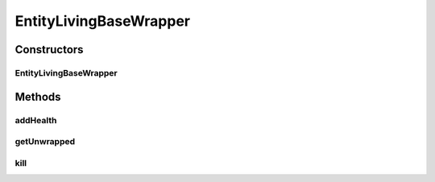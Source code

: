 .. java:import:: net.minecraft.entity EntityLivingBase

EntityLivingBaseWrapper
=======================

.. java:package:: simplePlugins.plugins.api.wrappers.entity
   :noindex:

.. java:type:: public class EntityLivingBaseWrapper extends EntityWrapper

   :author: Florian Warzecha

Constructors
------------
EntityLivingBaseWrapper
^^^^^^^^^^^^^^^^^^^^^^^

.. java:constructor:: public EntityLivingBaseWrapper(EntityLivingBase entity)
   :outertype: EntityLivingBaseWrapper

Methods
-------
addHealth
^^^^^^^^^

.. java:method:: public void addHealth(float amount)
   :outertype: EntityLivingBaseWrapper

getUnwrapped
^^^^^^^^^^^^

.. java:method:: @Override public EntityLivingBase getUnwrapped()
   :outertype: EntityLivingBaseWrapper

kill
^^^^

.. java:method:: public void kill()
   :outertype: EntityLivingBaseWrapper

